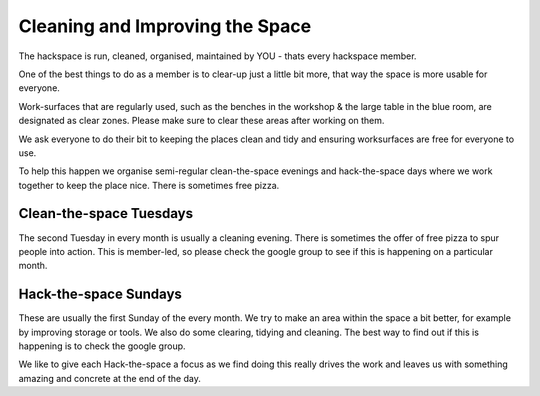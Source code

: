 Cleaning and Improving the Space
================================

The hackspace is run, cleaned, organised, maintained by YOU - thats every hackspace member.

One of the best things to do as a member is to clear-up just a little bit more, that way the space is more usable for everyone.

Work-surfaces that are regularly used, such as the benches in the workshop & the large table in the blue room, are designated as clear zones. Please make sure to clear these areas after working on them.

We ask everyone to do their bit to keeping the places clean and tidy and ensuring worksurfaces are free for everyone to use.

To help this happen we organise semi-regular clean-the-space evenings and hack-the-space days where we work together to keep the place nice. There is sometimes free pizza.

Clean-the-space Tuesdays
------------------------
The second Tuesday in every month is usually a cleaning evening. There is sometimes the offer of free pizza to spur people into action. This is member-led, so please check the google group to see if this is happening on a particular month.

Hack-the-space Sundays
----------------------
These are usually the first Sunday of the every month. We try to make an area within the space a bit better, for example by improving storage or tools. We also do some clearing, tidying and cleaning. The best way to find out if this is happening is to check the google group.

We like to give each Hack-the-space a focus as we find doing this really drives the work and leaves us with something amazing and concrete at the end of the day.

